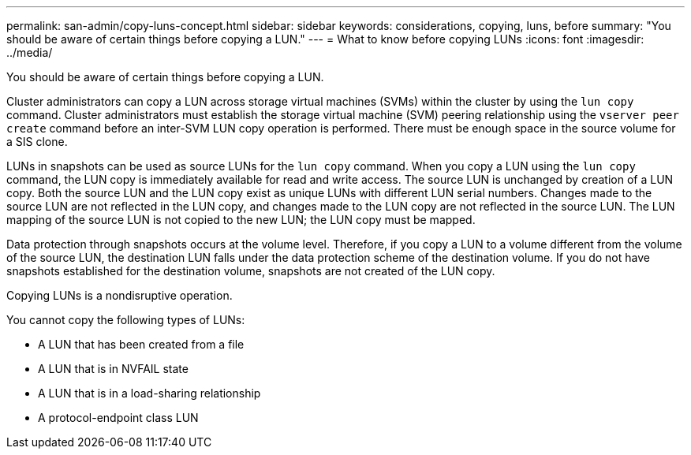 ---
permalink: san-admin/copy-luns-concept.html
sidebar: sidebar
keywords: considerations, copying, luns, before
summary: "You should be aware of certain things before copying a LUN."
---
= What to know before copying LUNs
:icons: font
:imagesdir: ../media/

[.lead]
You should be aware of certain things before copying a LUN.

Cluster administrators can copy a LUN across storage virtual machines (SVMs) within the cluster by using the `lun copy` command. Cluster administrators must establish the storage virtual machine (SVM) peering relationship using the `vserver peer create` command before an inter-SVM LUN copy operation is performed. There must be enough space in the source volume for a SIS clone.

LUNs in snapshots can be used as source LUNs for the `lun copy` command. When you copy a LUN using the `lun copy` command, the LUN copy is immediately available for read and write access. The source LUN is unchanged by creation of a LUN copy. Both the source LUN and the LUN copy exist as unique LUNs with different LUN serial numbers. Changes made to the source LUN are not reflected in the LUN copy, and changes made to the LUN copy are not reflected in the source LUN. The LUN mapping of the source LUN is not copied to the new LUN; the LUN copy must be mapped.

Data protection through snapshots occurs at the volume level. Therefore, if you copy a LUN to a volume different from the volume of the source LUN, the destination LUN falls under the data protection scheme of the destination volume. If you do not have snapshots established for the destination volume, snapshots are not created of the LUN copy.

Copying LUNs is a nondisruptive operation.

You cannot copy the following types of LUNs:

* A LUN that has been created from a file
* A LUN that is in NVFAIL state
* A LUN that is in a load-sharing relationship
* A protocol-endpoint class LUN
